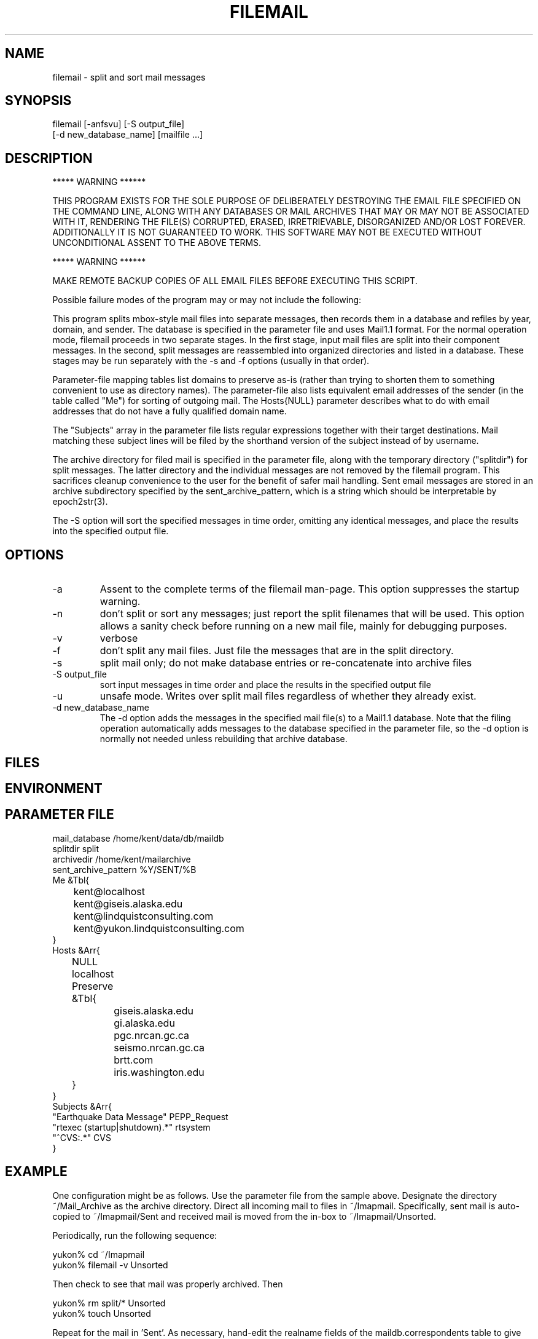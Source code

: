 .TH FILEMAIL 1 "$Date$"
.SH NAME
filemail \- split and sort mail messages
.SH SYNOPSIS
.nf
filemail [-anfsvu] [-S output_file] 
         [-d new_database_name] [mailfile ...]
.fi
.SH DESCRIPTION

            *****   WARNING   ******

THIS PROGRAM EXISTS FOR THE SOLE PURPOSE OF DELIBERATELY DESTROYING THE
EMAIL FILE SPECIFIED ON THE COMMAND LINE, ALONG WITH ANY DATABASES OR
MAIL ARCHIVES THAT MAY OR MAY NOT BE ASSOCIATED WITH IT, RENDERING THE
FILE(S) CORRUPTED, ERASED, IRRETRIEVABLE, DISORGANIZED AND/OR LOST
FOREVER. ADDITIONALLY IT IS NOT GUARANTEED TO WORK. THIS SOFTWARE MAY
NOT BE EXECUTED WITHOUT UNCONDITIONAL ASSENT TO THE ABOVE TERMS.

            *****   WARNING   ******

MAKE REMOTE BACKUP COPIES OF ALL EMAIL FILES BEFORE EXECUTING THIS SCRIPT. 

Possible failure modes of the program may or may not include the following:

This program splits mbox-style mail files into separate messages, then
records them in a database and refiles by year, domain, and sender. The
database is specified in the parameter file and uses Mail1.1 format.
For the normal operation mode, filemail proceeds in two separate
stages. In the first stage, input mail files are split into their
component messages. In the second, split messages are reassembled into
organized directories and listed in a database. These stages may be run
separately with the -s and -f options (usually in that order).

Parameter-file mapping tables list domains to preserve as-is (rather
than trying to shorten them to something convenient to use as directory 
names). The parameter-file also lists equivalent email addresses 
of the sender (in the table called "Me") for sorting of outgoing mail.
The Hosts{NULL} parameter describes what to do with email addresses 
that do not have a fully qualified domain name.

The "Subjects" array in the parameter file lists regular expressions 
together with their target destinations. Mail matching these subject
lines will be filed by the shorthand version of the subject instead 
of by username.

The archive directory for filed mail is specified in the parameter 
file, along with the temporary directory ("splitdir") for 
split messages. The latter directory and the individual messages 
are not removed by the filemail program. This sacrifices cleanup 
convenience to the user for the benefit of safer mail handling. Sent 
email messages are stored in an archive subdirectory specified by the 
sent_archive_pattern, which is a string which should be interpretable
by epoch2str(3).

The -S option will sort the specified messages in time order, omitting
any identical messages, and place the results into the specified
output file.

.SH OPTIONS
.IP -a
Assent to the complete terms of the filemail man-page. This 
option suppresses the startup warning.

.IP -n
don't split or sort any messages; just report the split filenames that 
will be used. This option allows a sanity check before running on a new 
mail file, mainly for debugging purposes. 

.IP -v
verbose

.IP -f
don't split any mail files. Just file the messages that are in
the split directory.

.IP -s
split mail only; do not make database entries or re-concatenate 
into archive files

.IP "-S output_file"
sort input messages in time order and place the results in the specified 
output file

.IP -u
unsafe mode. Writes over split mail files regardless of whether 
they already exist.

.IP "-d new_database_name"
The -d option adds the messages in the specified mail file(s) to a Mail1.1
database. Note that the filing operation automatically adds messages
to the database specified in the parameter file, so the -d option is 
normally not needed unless rebuilding that archive database.

.SH FILES
.SH ENVIRONMENT
.SH PARAMETER FILE
.nf
mail_database /home/kent/data/db/maildb
splitdir split
archivedir /home/kent/mailarchive
sent_archive_pattern %Y/SENT/%B
Me &Tbl{
	kent@localhost
	kent@giseis.alaska.edu
	kent@lindquistconsulting.com
	kent@yukon.lindquistconsulting.com
}
Hosts &Arr{
	NULL localhost
	Preserve &Tbl{
		giseis.alaska.edu
		gi.alaska.edu
		pgc.nrcan.gc.ca
		seismo.nrcan.gc.ca
		brtt.com
		iris.washington.edu
	}
}
Subjects &Arr{
"Earthquake Data Message" PEPP_Request
"rtexec (startup|shutdown).*" rtsystem
"^CVS:.*" CVS
}
.fi
.SH EXAMPLE
One configuration might be as follows. Use the parameter file from 
the sample above. Designate the directory ~/Mail_Archive as the
archive directory. Direct all incoming mail to files in ~/Imapmail. 
Specifically, sent mail is auto-copied to ~/Imapmail/Sent and 
received mail is moved from the in-box to ~/Imapmail/Unsorted. 

Periodically, run the following sequence:
.nf

yukon% cd ~/Imapmail
yukon% filemail -v Unsorted

.fi
Then check to see that mail was properly archived. Then
.nf

yukon% rm split/* Unsorted
yukon% touch Unsorted

.fi
Repeat for the mail in 'Sent'. As necessary, hand-edit the 
realname fields of the maildb.correspondents table to give 
regular names to each email correspondent. To view this
mail, try a command like 
.nf

yukon% dbshow_mail -f 'Lindquist, Kent' 

presuming this is one of the realnames you have defined in 
maildb.correspondents, and dbshow_mail.pf is correctly set
up as specified in the dbshow_mail(1) man page. One additionally 
might want to have dbshow_mail alias that name if commonly 
used, e.g. 
.nf

yukon% dbshow_mail -f kl

.fi
For details on this see the dbshow_mail(1) man page. 

Additionally, one may wish to put an entry in .dbe.pf for 
the mail schema, e.g. 
.nf

Mail1.1	&Arr{
    correspondents	realname from descrip corrtype
    graphics	&Arr{
        in	&Tbl{
            "View Messages" dbshow_mail -
        }
        out	&Tbl{
            "View Messages" dbshow_mail -
        }
    }
    views	&Arr{
        From	&Tbl{
            dbjoin in
            dbsort -r time
        }
        People	&Tbl{
            dbopen correspondents
            dbsubset realname != NULL && corrtype == "person"
            dbsort realname
            dbgroup realname
        }
        To	&Tbl{
            dbjoin out from\\#to
            dbsort -r time
        }
    }
}

.fi
Note that in this example, if a subset is performed on the 'People' view, 
the result must be ungrouped in order for the 'From' and 'To' views 
(joins) to work. For further details, please see the dbe(1) man page.
.ft CW
.in 2c
.nf
.fi
.in
.ft R
.SH RETURN VALUES
.SH LIBRARY
.SH DIAGNOSTICS
.SH "SEE ALSO"
.nf
dbshow_mail(1), dbe(1), procmail(1), Mail::Internet(3), 
Mail::Util(3), mail_parser(1)
.fi
.SH "BUGS AND CAVEATS"
Tests and backup copies are strongly advised. 

filemail(1) does not actually destroy, remove, touch or erase the input
file specified on the command line. At least by intent.  The warning at
the beginning of this man page is a bit of legalese intended to get the
user to take full responsibility for whatever happens to their mail.
The author of filemail will not be held accountable for anything that
happens to anybody's email except his own.

With large volumes of email, there are still a few failure modes 
that can turn up. One disadvantage of this script is that, especially
with the filing (second) stage, it's hard to restart in the middle 
of a failed run. Usually one must erase the previous results 
and start over (although the -f option can help by allowing the 
user to sidestep an expensive repeat of the split operation).

A future version could rely more heavily on the database, e.g. 
for replicated message detection. 

Messages that are absolutely identical will be detected and will not 
be double-filed. However, both copies of a message will be filed if 
they differ in any respect (for example, sometimes some mail-readers
add extra header fields to indicate whether a message is new or has been 
read already; also sometimes the header lines get linewrapped differently 
in multiple copies). 

The 'realnames' field of the correspondents table often has to be 
hand-edited to give a clean, consistent name to the person behind 
each of several email addresses. For example, one might wish to 
label all of the email addresses corresponding to the current author 
with the realname 'Lindquist, Kent'. 

If the initial 'From ' line is not properly filled out, the descriptive 
messages in verbose mode may cause some alarm:
.nf

Splitting mail from - at 990527765

.fi
While not to promise success under these conditions, often filemail
will nevertheless file these messages correctly, because
it relies on the 'From: ' [note the semicolon] and/or 'Mail-From: '
header-fields for the rest of itls processing.

The messages from a given run of filemail will be sorted into time order 
before filing. If multiple runs of filemail are conducted to fill a 
mail database, they should be done in time order if the user wants 
the resulting raw archive files to be in time order. 

The 'to' fields for sent messages could use more sophisticated database schema 
and parsing that would allow one to find all messages sent to, CC'd to, 
or BCC'd to a given address or person. Right now, only the principal 
recipient is tracked.

Filing gets slower as the target archive files get larger. For this 
reason, especially for sent emails, it is important to choose a 
sent_archive_pattern which keeps the file sizes reasonable (20 MB and
under works well for the author; achieved by setting sent_archive_pattern 
to make month volumes, as in the above parameter file).
.SH AUTHOR
.nf
Kent Lindquist, heavily modifying an earlier version 
by Dan Quinlan
.fi
.\" $Id$
